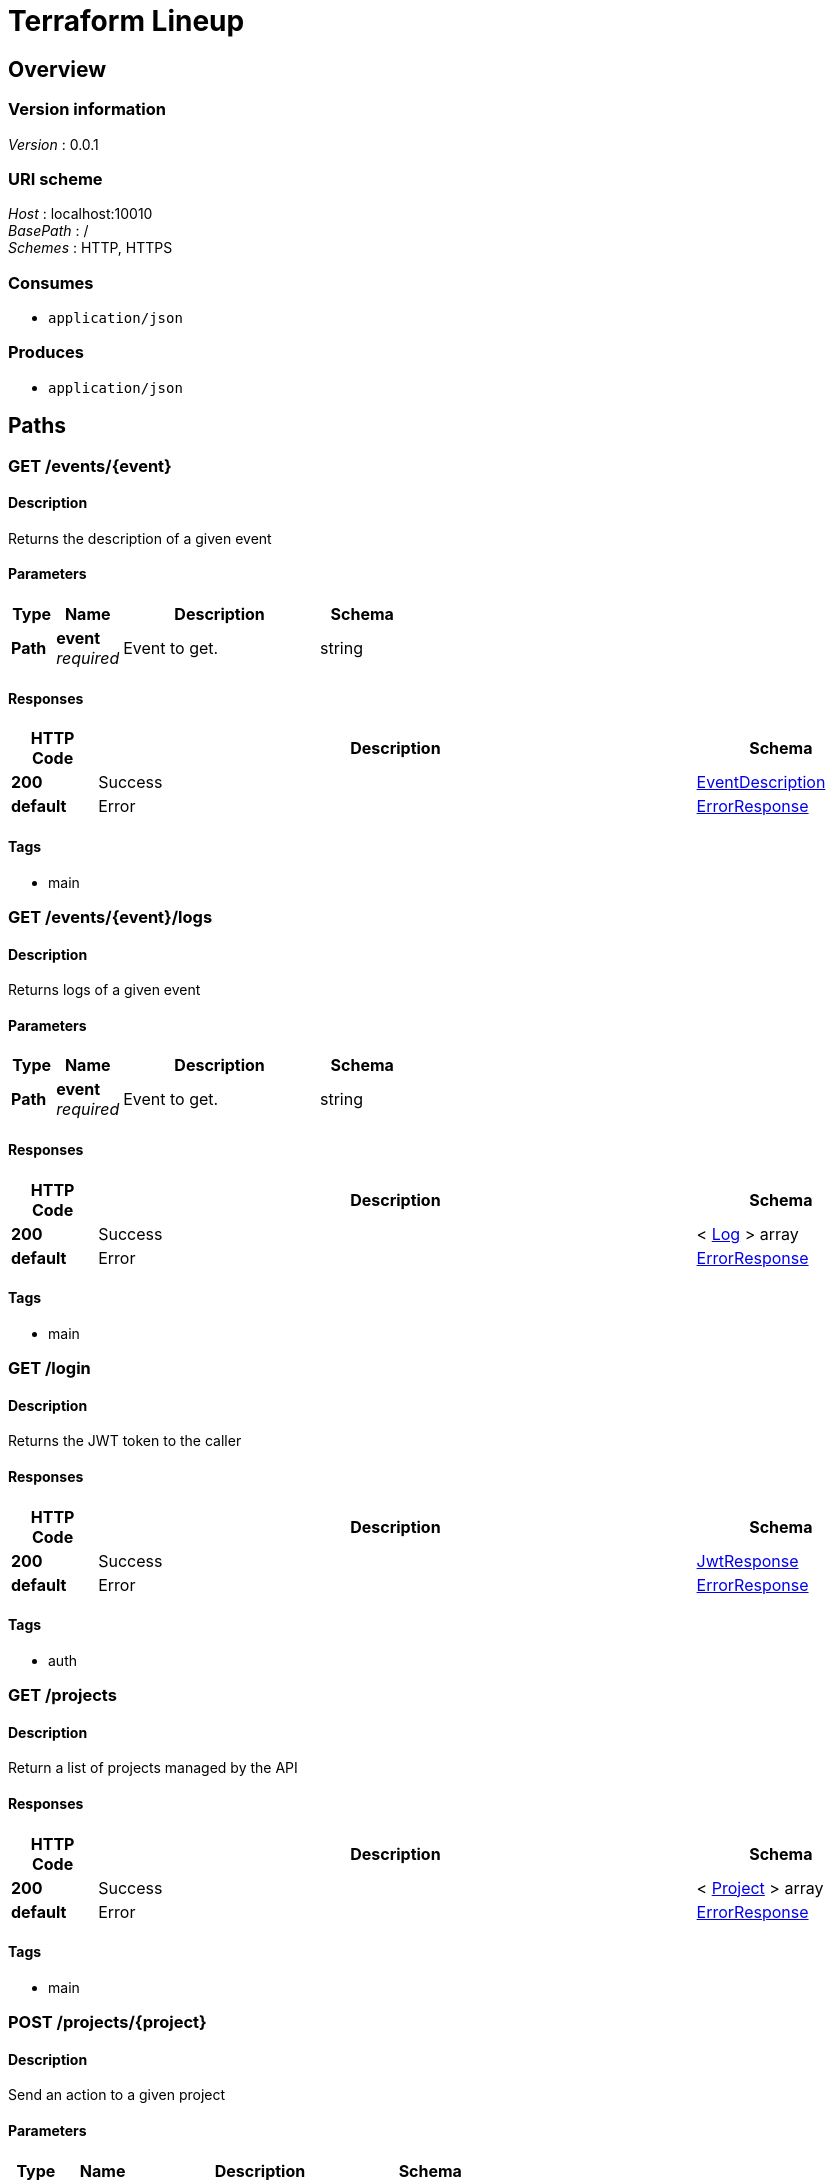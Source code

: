 = Terraform Lineup


[[_overview]]
== Overview

=== Version information
[%hardbreaks]
__Version__ : 0.0.1


=== URI scheme
[%hardbreaks]
__Host__ : localhost:10010
__BasePath__ : /
__Schemes__ : HTTP, HTTPS


=== Consumes

* `application/json`


=== Produces

* `application/json`




[[_paths]]
== Paths

[[_event_describe]]
=== GET /events/{event}

==== Description
Returns the description of a given event


==== Parameters

[options="header", cols=".^2,.^3,.^9,.^4"]
|===
|Type|Name|Description|Schema
|**Path**|**event** +
__required__|Event to get.|string
|===


==== Responses

[options="header", cols=".^2,.^14,.^4"]
|===
|HTTP Code|Description|Schema
|**200**|Success|<<_eventdescription,EventDescription>>
|**default**|Error|<<_errorresponse,ErrorResponse>>
|===


==== Tags

* main


[[_event_logs]]
=== GET /events/{event}/logs

==== Description
Returns logs of a given event


==== Parameters

[options="header", cols=".^2,.^3,.^9,.^4"]
|===
|Type|Name|Description|Schema
|**Path**|**event** +
__required__|Event to get.|string
|===


==== Responses

[options="header", cols=".^2,.^14,.^4"]
|===
|HTTP Code|Description|Schema
|**200**|Success|< <<_log,Log>> > array
|**default**|Error|<<_errorresponse,ErrorResponse>>
|===


==== Tags

* main


[[_login_token]]
=== GET /login

==== Description
Returns the JWT token to the caller


==== Responses

[options="header", cols=".^2,.^14,.^4"]
|===
|HTTP Code|Description|Schema
|**200**|Success|<<_jwtresponse,JwtResponse>>
|**default**|Error|<<_errorresponse,ErrorResponse>>
|===


==== Tags

* auth


[[_projects_list]]
=== GET /projects

==== Description
Return a list of projects managed by the API


==== Responses

[options="header", cols=".^2,.^14,.^4"]
|===
|HTTP Code|Description|Schema
|**200**|Success|< <<_project,Project>> > array
|**default**|Error|<<_errorresponse,ErrorResponse>>
|===


==== Tags

* main


[[_project_action]]
=== POST /projects/{project}

==== Description
Send an action to a given project


==== Parameters

[options="header", cols=".^2,.^3,.^9,.^4"]
|===
|Type|Name|Description|Schema
|**Path**|**project** +
__required__|Project to apply the action too.|string
|**Body**|**action** +
__required__|The action to execute|<<_project_action_action,action>>
|===

[[_project_action_action]]
**action**

[options="header", cols=".^3,.^4"]
|===
|Name|Schema
|**action** +
__required__|enum (reserve, release)
|===


==== Responses

[options="header", cols=".^2,.^14,.^4"]
|===
|HTTP Code|Description|Schema
|**201**|Created|No Content
|===


==== Tags

* main


[[_project_describe]]
=== GET /projects/{project}

==== Description
Returns the description of a given project


==== Parameters

[options="header", cols=".^2,.^3,.^9,.^4"]
|===
|Type|Name|Description|Schema
|**Path**|**project** +
__required__|Project to get.|string
|===


==== Responses

[options="header", cols=".^2,.^14,.^4"]
|===
|HTTP Code|Description|Schema
|**200**|Success|<<_projectdescription,ProjectDescription>>
|**default**|Error|<<_errorresponse,ErrorResponse>>
|===


==== Tags

* main


[[_project_branches]]
=== GET /projects/{project}/branches

==== Description
Returns a list of branches associated with a given project


==== Parameters

[options="header", cols=".^2,.^3,.^9,.^4"]
|===
|Type|Name|Description|Schema
|**Path**|**project** +
__required__|Project to get events from.|string
|===


==== Responses

[options="header", cols=".^2,.^14,.^4"]
|===
|HTTP Code|Description|Schema
|**200**|Success|< <<_branch,Branch>> > array
|**default**|Error|<<_errorresponse,ErrorResponse>>
|===


==== Tags

* main


[[_project_events]]
=== GET /projects/{project}/events

==== Description
Returns a list of events associated with a given project


==== Parameters

[options="header", cols=".^2,.^3,.^9,.^4"]
|===
|Type|Name|Description|Schema
|**Path**|**project** +
__required__|Project to get events from.|string
|===


==== Responses

[options="header", cols=".^2,.^14,.^4"]
|===
|HTTP Code|Description|Schema
|**200**|Success|< <<_event,Event>> > array
|**default**|Error|<<_errorresponse,ErrorResponse>>
|===


==== Tags

* main


[[_project_tags]]
=== GET /projects/{project}/tags

==== Description
Returns a list of tags associated with a given project


==== Parameters

[options="header", cols=".^2,.^3,.^9,.^4"]
|===
|Type|Name|Description|Schema
|**Path**|**project** +
__required__|Project to get tags from.|string
|===


==== Responses

[options="header", cols=".^2,.^14,.^4"]
|===
|HTTP Code|Description|Schema
|**200**|Success|< <<_tag,Tag>> > array
|**default**|Error|<<_errorresponse,ErrorResponse>>
|===


==== Tags

* main


[[_workspace_action]]
=== POST /projects/{project}/workspaces/{workspace}

==== Description
Send an action to a given workspace


==== Parameters

[options="header", cols=".^2,.^3,.^9,.^4"]
|===
|Type|Name|Description|Schema
|**Path**|**project** +
__required__|Project to get the workspace from.|string
|**Path**|**workspace** +
__required__|Workspace to get|string
|**Body**|**action** +
__required__|The action to execute|<<_workspace_action_action,action>>
|===

[[_workspace_action_action]]
**action**

[options="header", cols=".^3,.^4"]
|===
|Name|Schema
|**action** +
__required__|enum (apply, destroy)
|===


==== Responses

[options="header", cols=".^2,.^14,.^4"]
|===
|HTTP Code|Description|Schema
|**201**|Created|No Content
|===


==== Tags

* main


[[_workspace_describe]]
=== GET /projects/{project}/workspaces/{workspace}

==== Description
Returns the description of a given project/workspace


==== Parameters

[options="header", cols=".^2,.^3,.^9,.^4"]
|===
|Type|Name|Description|Schema
|**Path**|**project** +
__required__|Project to get the workspace from.|string
|**Path**|**workspace** +
__required__|Workspace to get|string
|===


==== Responses

[options="header", cols=".^2,.^14,.^4"]
|===
|HTTP Code|Description|Schema
|**200**|Success|<<_workspace,Workspace>>
|**default**|Error|<<_errorresponse,ErrorResponse>>
|===


==== Tags

* main


[[_workspace_events]]
=== GET /projects/{project}/workspaces/{workspace}/events

==== Description
Returns a list of events associated with a given project/workspace


==== Parameters

[options="header", cols=".^2,.^3,.^9,.^4"]
|===
|Type|Name|Description|Schema
|**Path**|**project** +
__required__|Project to get events from.|string
|**Path**|**workspace** +
__required__|Workspace to get events from.|string
|===


==== Responses

[options="header", cols=".^2,.^14,.^4"]
|===
|HTTP Code|Description|Schema
|**200**|Success|< <<_event,Event>> > array
|**default**|Error|<<_errorresponse,ErrorResponse>>
|===


==== Tags

* main


[[_login_user]]
=== GET /user

==== Description
Return the username of the caller based on the JWT token


==== Responses

[options="header", cols=".^2,.^14,.^4"]
|===
|HTTP Code|Description|Schema
|**200**|Success|<<_user,User>>
|**default**|Error|<<_errorresponse,ErrorResponse>>
|===


==== Tags

* auth




[[_definitions]]
== Definitions

[[_branch]]
=== Branch

[options="header", cols=".^3,.^4"]
|===
|Name|Schema
|**name** +
__required__|string
|===


[[_errorresponse]]
=== ErrorResponse

[options="header", cols=".^3,.^4"]
|===
|Name|Schema
|**message** +
__required__|string
|===


[[_event]]
=== Event

[options="header", cols=".^3,.^4"]
|===
|Name|Schema
|**description** +
__required__|string
|**reference** +
__required__|string
|**time** +
__required__|string
|===


[[_eventdescription]]
=== EventDescription

[options="header", cols=".^3,.^4"]
|===
|Name|Schema
|**id** +
__required__|string
|===


[[_jwtresponse]]
=== JwtResponse

[options="header", cols=".^3,.^4"]
|===
|Name|Schema
|**message** +
__optional__|string
|**token** +
__required__|string
|===


[[_log]]
=== Log

[options="header", cols=".^3,.^4"]
|===
|Name|Schema
|**message** +
__required__|string
|===


[[_project]]
=== Project

[options="header", cols=".^3,.^4"]
|===
|Name|Schema
|**description** +
__optional__|string
|**name** +
__required__|string
|**type** +
__required__|string
|===


[[_projectdescription]]
=== ProjectDescription

[options="header", cols=".^3,.^4"]
|===
|Name|Schema
|**description** +
__optional__|string
|**name** +
__required__|string
|**type** +
__required__|string
|**workspaces** +
__optional__|< <<_projectdescription_workspaces,workspaces>> > array
|===

[[_projectdescription_workspaces]]
**workspaces**

[options="header", cols=".^3,.^4"]
|===
|Name|Schema
|**name** +
__required__|string
|**status** +
__optional__|string
|===


[[_tag]]
=== Tag

[options="header", cols=".^3,.^4"]
|===
|Name|Schema
|**name** +
__required__|string
|===


[[_user]]
=== User

[options="header", cols=".^3,.^4"]
|===
|Name|Schema
|**username** +
__required__|string
|===


[[_workspace]]
=== Workspace

[options="header", cols=".^3,.^4"]
|===
|Name|Schema
|**name** +
__required__|string
|**status** +
__required__|string
|===





